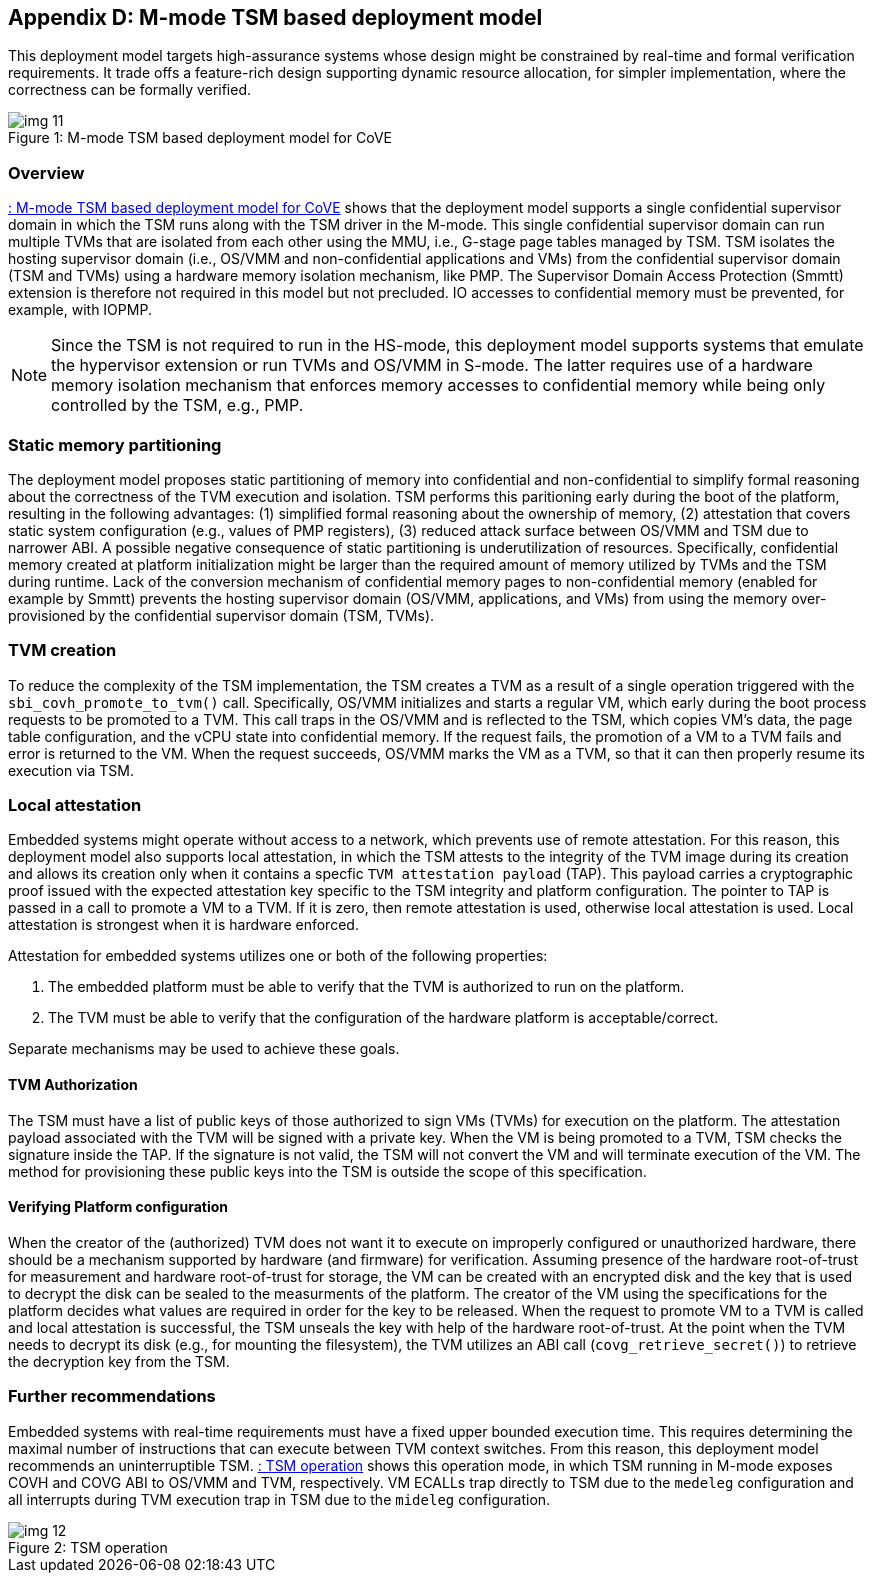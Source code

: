 [[appendix_d]]
== Appendix D: M-mode TSM based deployment model

This deployment model targets high-assurance systems whose design might be
constrained
by real-time and formal verification requirements. It trade offs a feature-rich
design supporting
dynamic resource allocation, for simpler implementation, where the correctness
can be formally verified.

[id=dep3]
[caption="Figure {counter:image}"]
[title= ": M-mode TSM based deployment model for CoVE"]
image::img_11.png[align=center]

=== Overview
<<dep3>> shows that the deployment model supports a single confidential
supervisor domain in which
the TSM runs along with the TSM driver in the M-mode. This single confidential
supervisor domain can run multiple
TVMs that are isolated from each other using the MMU, i.e., G-stage page tables
managed by TSM. TSM isolates the
hosting supervisor domain (i.e., OS/VMM and non-confidential applications and
VMs) from the confidential supervisor
domain (TSM and TVMs) using a hardware memory isolation mechanism, like PMP.
The Supervisor Domain Access Protection (Smmtt) extension is therefore not
required in this model but not precluded.
IO accesses to confidential memory must be prevented, for example, with IOPMP.

[NOTE]
====
Since the TSM is not required to run in the HS-mode, this deployment model
supports systems that emulate the
hypervisor extension or run TVMs and OS/VMM in S-mode. The latter requires use
of a hardware memory isolation mechanism
that enforces memory accesses to confidential memory while being only
controlled by the TSM, e.g., PMP.
====

=== Static memory partitioning
The deployment model proposes static partitioning of memory into confidential
and non-confidential to simplify
formal reasoning about the correctness of the TVM execution and isolation. TSM
performs this paritioning early
during the boot of the platform, resulting in the following advantages: (1)
simplified formal reasoning about the
ownership of memory, (2) attestation that covers static system configuration
(e.g., values of PMP registers),
(3) reduced attack surface between OS/VMM and TSM due to narrower ABI. A
possible negative consequence of
static partitioning is underutilization of resources. Specifically,
confidential memory created at platform
initialization might be larger than the required amount of memory utilized by
TVMs and the TSM during runtime.
Lack of the conversion mechanism of confidential memory pages to
non-confidential memory (enabled for example by Smmtt)
prevents the hosting supervisor domain (OS/VMM, applications, and VMs) from
using the memory over-provisioned by
the confidential supervisor domain (TSM, TVMs).

=== TVM creation
To reduce the complexity of the TSM implementation, the TSM creates a TVM as a
result of a single operation triggered with
the `sbi_covh_promote_to_tvm()` call. Specifically, OS/VMM initializes and
starts a regular VM, which early during the
boot process requests to be promoted to a TVM. This call traps in the OS/VMM
and is reflected to the TSM, which copies
VM's data, the page table configuration, and the vCPU state into confidential
memory. If the request fails, the promotion
of a VM to a TVM fails and error is returned to the VM. When the request
succeeds, OS/VMM marks the VM as a TVM,
so that it can then properly resume its execution via TSM.

=== Local attestation
Embedded systems might operate without access to a network, which prevents use
of remote attestation. For this
reason, this deployment model also supports local attestation, in which the TSM
attests to the integrity of the TVM image
during its creation and allows its creation only when it contains a specfic
`TVM attestation payload` (TAP). This
payload carries a cryptographic proof issued with the expected attestation key
specific to the TSM integrity
and platform configuration. The pointer to TAP is passed in a call to promote a
VM to a TVM. If it is zero,
then remote attestation is used, otherwise local attestation is used. Local
attestation is strongest when it is hardware enforced.

Attestation for embedded systems utilizes one or both of the following
properties:

. The embedded platform must be able to verify that the TVM is authorized to
run on the platform.
. The TVM must be able to verify that the configuration of the hardware
platform is acceptable/correct.

Separate mechanisms may be used to achieve these goals.

==== TVM Authorization
The TSM must have a list of public keys of those authorized to sign VMs (TVMs)
for execution on the platform. The attestation payload associated with the TVM
will be
signed with a private key. When the VM is being promoted to a TVM, TSM checks
the signature inside the TAP.
If the signature is not valid, the TSM will not convert the VM and will
terminate execution of the
VM. The method for provisioning these public keys into the TSM is outside the
scope of this specification.

==== Verifying Platform configuration
When the creator of the (authorized) TVM does not want it to execute on
improperly configured or unauthorized hardware, there should be a mechanism
supported by hardware (and firmware) for verification.
Assuming presence of the hardware root-of-trust for measurement and hardware
root-of-trust for storage, the VM can be created with an encrypted disk and the
key that is used to decrypt the disk can be sealed to the measurments of the
platform.
The creator of the VM using the specifications for the platform decides what
values are required in order for the key to be released.
When the request to promote VM to a TVM is called and local attestation is
successful, the TSM unseals the key with help of the hardware root-of-trust. At
the point when the TVM needs to decrypt its disk (e.g., for mounting the
filesystem), the TVM utilizes an ABI call (`covg_retrieve_secret()`) to
retrieve the decryption key from the TSM.

=== Further recommendations
Embedded systems with real-time requirements must have a fixed upper bounded
execution time. This requires determining
the maximal number of instructions that can execute between TVM context
switches. From this reason, this deployment model
recommends an uninterruptible TSM. <<depd2>> shows this operation mode, in
which TSM running in M-mode exposes COVH and
COVG ABI to OS/VMM and TVM, respectively. VM ECALLs trap directly to TSM due to
the `medeleg` configuration and all
interrupts during TVM execution trap in TSM due to the `mideleg` configuration.

[id=depd2]
[caption="Figure {counter:image}"]
[title= ": TSM operation"]
image::img_12.png[align=center]
